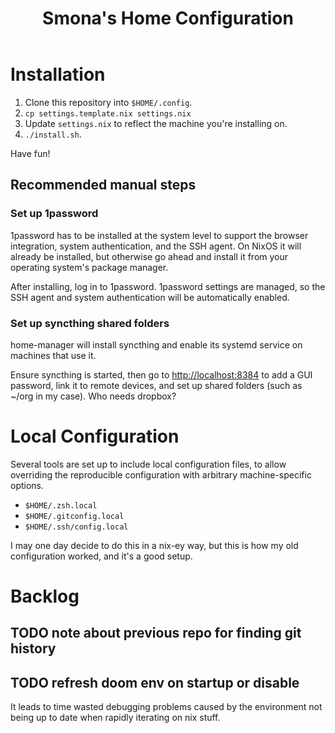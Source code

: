 #+title: Smona's Home Configuration

* Installation
1. Clone this repository into ~$HOME/.config~.
2. ~cp settings.template.nix settings.nix~
3. Update ~settings.nix~ to reflect the machine you're installing on.
4. ~./install.sh~.

Have fun!

** Recommended manual steps
*** Set up 1password
1password has to be installed at the system level to support the browser
integration, system authentication, and the SSH agent. On NixOS it will already
be installed, but otherwise go ahead and install it from your operating system's
package manager.

After installing, log in to 1password. 1password settings are managed, so the
SSH agent and system authentication will be automatically enabled.

*** Set up syncthing shared folders
home-manager will install syncthing and enable its systemd service on machines
that use it.

Ensure syncthing is started, then go to [[http://localhost:8384][http://localhost:8384]] to add a GUI
password, link it to remote devices, and set up shared folders (such as ~/org in
my case). Who needs dropbox?

* Local Configuration
Several tools are set up to include local configuration files, to allow
overriding the reproducible configuration with arbitrary machine-specific
options.

- ~$HOME/.zsh.local~
- ~$HOME/.gitconfig.local~
- ~$HOME/.ssh/config.local~

I may one day decide to do this in a nix-ey way, but this is how my old
configuration worked, and it's a good setup.

* Backlog
** TODO note about previous repo for finding git history
** TODO refresh doom env on startup or disable
It leads to time wasted debugging problems caused by the environment not being
up to date when rapidly iterating on nix stuff.
